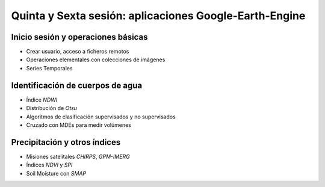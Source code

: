 Quinta y Sexta sesión: aplicaciones Google-Earth-Engine
=======================================================


Inicio sesión y operaciones básicas
-----------------------------------
* Crear usuario, acceso a ficheros remotos

* Operaciones elementales con colecciones de imágenes

* Series Temporales

Identificación de cuerpos de agua
----------------------------------

* Índice *NDWI*

* Distribución de *Otsu*

* Algoritmos de clasificación supervisados y no supervisados

* Cruzado con MDEs para medir volúmenes

Precipitación y otros índices
-----------------------------

* Misiones satelitales *CHIRPS*, *GPM-IMERG*

* Índices *NDVI* y *SPI*

* Soil Moisture con *SMAP*


